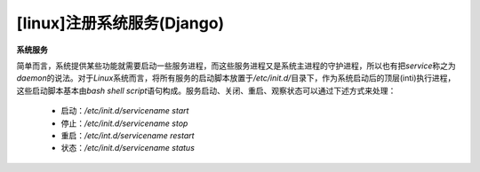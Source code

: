 [linux]注册系统服务(Django)
=====================================

**系统服务**

简单而言，系统提供某些功能就需要启动一些服务进程，而这些服务进程又是系统主进程的守护进程，所以也有把\ *service*\ 称之为\ *daemon*\ 的说法。\ 
对于\ *Linux*\ 系统而言，将所有服务的启动脚本放置于\ */etc/init.d/*\ 目录下，作为系统启动后的顶层(inti)执行进程，这些启动脚本基本由\ *bash shell script*\ 语句构成。服务启动、关闭、重启、观察状态可以通过下述方式来处理：

 * 启动：\ */etc/init.d/servicename start*\
 * 停止：\ */etc/init.d/servicename stop*\
 * 重启：\ */etc/int.d/servicename restart*\
 * 状态：\ */etc/init.d/servicename status*\